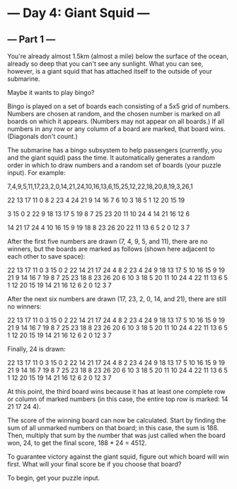 * --- Day 4: Giant Squid ---
** --- Part 1 ---

   You're already almost 1.5km (almost a mile) below the surface of the ocean, already so deep that you can't see any sunlight. What you can see, however, is a giant squid that has attached itself to the outside of your submarine.

   Maybe it wants to play bingo?

   Bingo is played on a set of boards each consisting of a 5x5 grid of numbers. Numbers are chosen at random, and the chosen number is marked on all boards on which it appears. (Numbers may not appear on all boards.) If all numbers in any row or any column of a board are marked, that board wins. (Diagonals don't count.)

   The submarine has a bingo subsystem to help passengers (currently, you and the giant squid) pass the time. It automatically generates a random order in which to draw numbers and a random set of boards (your puzzle input). For example:

   7,4,9,5,11,17,23,2,0,14,21,24,10,16,13,6,15,25,12,22,18,20,8,19,3,26,1

   22 13 17 11  0
   8  2 23  4 24
   21  9 14 16  7
   6 10  3 18  5
   1 12 20 15 19

   3 15  0  2 22
   9 18 13 17  5
   19  8  7 25 23
   20 11 10 24  4
   14 21 16 12  6

   14 21 17 24  4
   10 16 15  9 19
   18  8 23 26 20
   22 11 13  6  5
   2  0 12  3  7

   After the first five numbers are drawn (7, 4, 9, 5, and 11), there are no winners, but the boards are marked as follows (shown here adjacent to each other to save space):

   22 13 17 11  0         3 15  0  2 22        14 21 17 24  4
   8  2 23  4 24         9 18 13 17  5        10 16 15  9 19
   21  9 14 16  7        19  8  7 25 23        18  8 23 26 20
   6 10  3 18  5        20 11 10 24  4        22 11 13  6  5
   1 12 20 15 19        14 21 16 12  6         2  0 12  3  7

   After the next six numbers are drawn (17, 23, 2, 0, 14, and 21), there are still no winners:

   22 13 17 11  0         3 15  0  2 22        14 21 17 24  4
   8  2 23  4 24         9 18 13 17  5        10 16 15  9 19
   21  9 14 16  7        19  8  7 25 23        18  8 23 26 20
   6 10  3 18  5        20 11 10 24  4        22 11 13  6  5
   1 12 20 15 19        14 21 16 12  6         2  0 12  3  7

   Finally, 24 is drawn:

   22 13 17 11  0         3 15  0  2 22        14 21 17 24  4
   8  2 23  4 24         9 18 13 17  5        10 16 15  9 19
   21  9 14 16  7        19  8  7 25 23        18  8 23 26 20
   6 10  3 18  5        20 11 10 24  4        22 11 13  6  5
   1 12 20 15 19        14 21 16 12  6         2  0 12  3  7

   At this point, the third board wins because it has at least one complete row or column of marked numbers (in this case, the entire top row is marked: 14 21 17 24 4).

   The score of the winning board can now be calculated. Start by finding the sum of all unmarked numbers on that board; in this case, the sum is 188. Then, multiply that sum by the number that was just called when the board won, 24, to get the final score, 188 * 24 = 4512.

   To guarantee victory against the giant squid, figure out which board will win first. What will your final score be if you choose that board?

   To begin, get your puzzle input.
